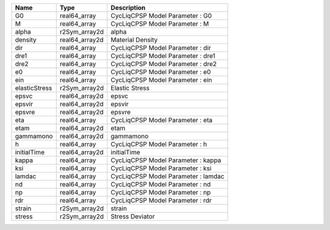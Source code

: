 

============= ============== =================================== 
Name          Type           Description                         
============= ============== =================================== 
G0            real64_array   CycLiqCPSP Model Parameter : G0     
M             real64_array   CycLiqCPSP Model Parameter : M      
alpha         r2Sym_array2d  alpha                               
density       real64_array2d Material Density                    
dir           real64_array   CycLiqCPSP Model Parameter : dir    
dre1          real64_array   CycLiqCPSP Model Parameter : dre1   
dre2          real64_array   CycLiqCPSP Model Parameter : dre2   
e0            real64_array   CycLiqCPSP Model Parameter : e0     
ein           real64_array   CycLiqCPSP Model Parameter : ein    
elasticStress r2Sym_array2d  Elastic Stress                      
epsvc         real64_array2d epsvc                               
epsvir        real64_array2d epsvir                              
epsvre        real64_array2d epsvre                              
eta           real64_array   CycLiqCPSP Model Parameter : eta    
etam          real64_array2d etam                                
gammamono     real64_array2d gammamono                           
h             real64_array   CycLiqCPSP Model Parameter : h      
initialTime   real64_array2d initialTime                         
kappa         real64_array   CycLiqCPSP Model Parameter : kappa  
ksi           real64_array   CycLiqCPSP Model Parameter : ksi    
lamdac        real64_array   CycLiqCPSP Model Parameter : lamdac 
nd            real64_array   CycLiqCPSP Model Parameter : nd     
np            real64_array   CycLiqCPSP Model Parameter : np     
rdr           real64_array   CycLiqCPSP Model Parameter : rdr    
strain        r2Sym_array2d  strain                              
stress        r2Sym_array2d  Stress Deviator                     
============= ============== =================================== 


